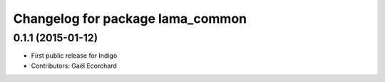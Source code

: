 ^^^^^^^^^^^^^^^^^^^^^^^^^^^^^^^^^
Changelog for package lama_common
^^^^^^^^^^^^^^^^^^^^^^^^^^^^^^^^^

0.1.1 (2015-01-12)
------------------
* First public release for Indigo
* Contributors: Gaël Ecorchard
